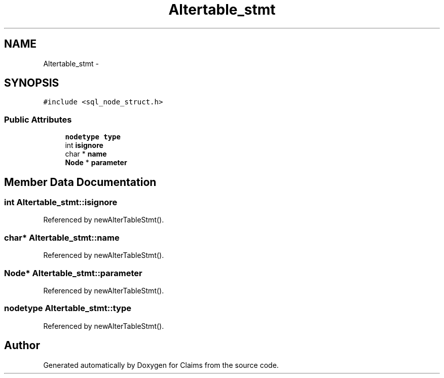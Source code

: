 .TH "Altertable_stmt" 3 "Thu Nov 12 2015" "Claims" \" -*- nroff -*-
.ad l
.nh
.SH NAME
Altertable_stmt \- 
.SH SYNOPSIS
.br
.PP
.PP
\fC#include <sql_node_struct\&.h>\fP
.SS "Public Attributes"

.in +1c
.ti -1c
.RI "\fBnodetype\fP \fBtype\fP"
.br
.ti -1c
.RI "int \fBisignore\fP"
.br
.ti -1c
.RI "char * \fBname\fP"
.br
.ti -1c
.RI "\fBNode\fP * \fBparameter\fP"
.br
.in -1c
.SH "Member Data Documentation"
.PP 
.SS "int Altertable_stmt::isignore"

.PP
Referenced by newAlterTableStmt()\&.
.SS "char* Altertable_stmt::name"

.PP
Referenced by newAlterTableStmt()\&.
.SS "\fBNode\fP* Altertable_stmt::parameter"

.PP
Referenced by newAlterTableStmt()\&.
.SS "\fBnodetype\fP Altertable_stmt::type"

.PP
Referenced by newAlterTableStmt()\&.

.SH "Author"
.PP 
Generated automatically by Doxygen for Claims from the source code\&.
